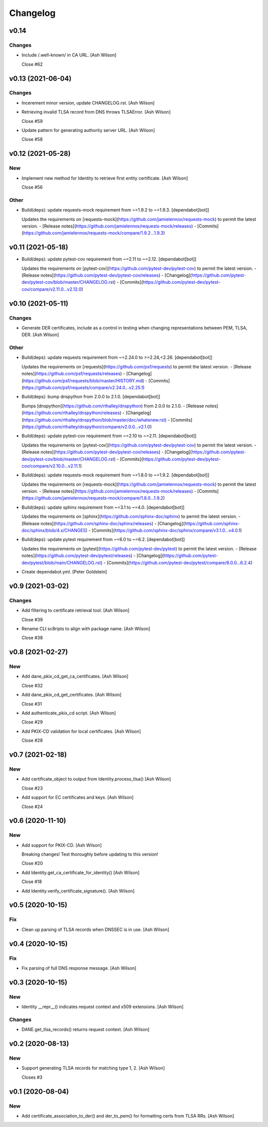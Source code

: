 Changelog
=========


v0.14
-----

Changes
~~~~~~~
- Include /.well-known/ in CA URL. [Ash Wilson]

  Close #62


v0.13 (2021-06-04)
------------------

Changes
~~~~~~~
- Incerement minor version, update CHANGELOG.rst. [Ash Wilson]
- Retrieving invalid TLSA record from DNS throws TLSAError. [Ash Wilson]

  Close #59
- Update pattern for generating authority server URL. [Ash Wilson]

  Close #58


v0.12 (2021-05-28)
------------------

New
~~~
- Implement new method for Identity to retrieve first entity
  certificate. [Ash Wilson]

  Close #56

Other
~~~~~
- Build(deps): update requests-mock requirement from ~=1.9.2 to ~=1.9.3.
  [dependabot[bot]]

  Updates the requirements on [requests-mock](https://github.com/jamielennox/requests-mock) to permit the latest version.
  - [Release notes](https://github.com/jamielennox/requests-mock/releases)
  - [Commits](https://github.com/jamielennox/requests-mock/compare/1.9.2...1.9.3)


v0.11 (2021-05-18)
------------------
- Build(deps): update pytest-cov requirement from ~=2.11 to ~=2.12.
  [dependabot[bot]]

  Updates the requirements on [pytest-cov](https://github.com/pytest-dev/pytest-cov) to permit the latest version.
  - [Release notes](https://github.com/pytest-dev/pytest-cov/releases)
  - [Changelog](https://github.com/pytest-dev/pytest-cov/blob/master/CHANGELOG.rst)
  - [Commits](https://github.com/pytest-dev/pytest-cov/compare/v2.11.0...v2.12.0)


v0.10 (2021-05-11)
------------------

Changes
~~~~~~~
- Generate DER certificates, include as a control in testing when
  changing representations between PEM, TLSA, DER. [Ash Wilson]

Other
~~~~~
- Build(deps): update requests requirement from ~=2.24.0 to
  >=2.24,<2.26. [dependabot[bot]]

  Updates the requirements on [requests](https://github.com/psf/requests) to permit the latest version.
  - [Release notes](https://github.com/psf/requests/releases)
  - [Changelog](https://github.com/psf/requests/blob/master/HISTORY.md)
  - [Commits](https://github.com/psf/requests/compare/v2.24.0...v2.25.1)
- Build(deps): bump dnspython from 2.0.0 to 2.1.0. [dependabot[bot]]

  Bumps [dnspython](https://github.com/rthalley/dnspython) from 2.0.0 to 2.1.0.
  - [Release notes](https://github.com/rthalley/dnspython/releases)
  - [Changelog](https://github.com/rthalley/dnspython/blob/master/doc/whatsnew.rst)
  - [Commits](https://github.com/rthalley/dnspython/compare/v2.0.0...v2.1.0)
- Build(deps): update pytest-cov requirement from ~=2.10 to ~=2.11.
  [dependabot[bot]]

  Updates the requirements on [pytest-cov](https://github.com/pytest-dev/pytest-cov) to permit the latest version.
  - [Release notes](https://github.com/pytest-dev/pytest-cov/releases)
  - [Changelog](https://github.com/pytest-dev/pytest-cov/blob/master/CHANGELOG.rst)
  - [Commits](https://github.com/pytest-dev/pytest-cov/compare/v2.10.0...v2.11.1)
- Build(deps): update requests-mock requirement from ~=1.8.0 to ~=1.9.2.
  [dependabot[bot]]

  Updates the requirements on [requests-mock](https://github.com/jamielennox/requests-mock) to permit the latest version.
  - [Release notes](https://github.com/jamielennox/requests-mock/releases)
  - [Commits](https://github.com/jamielennox/requests-mock/compare/1.8.0...1.9.2)
- Build(deps): update sphinx requirement from ~=3.1 to ~=4.0.
  [dependabot[bot]]

  Updates the requirements on [sphinx](https://github.com/sphinx-doc/sphinx) to permit the latest version.
  - [Release notes](https://github.com/sphinx-doc/sphinx/releases)
  - [Changelog](https://github.com/sphinx-doc/sphinx/blob/4.x/CHANGES)
  - [Commits](https://github.com/sphinx-doc/sphinx/compare/v3.1.0...v4.0.1)
- Build(deps): update pytest requirement from ~=6.0 to ~=6.2.
  [dependabot[bot]]

  Updates the requirements on [pytest](https://github.com/pytest-dev/pytest) to permit the latest version.
  - [Release notes](https://github.com/pytest-dev/pytest/releases)
  - [Changelog](https://github.com/pytest-dev/pytest/blob/main/CHANGELOG.rst)
  - [Commits](https://github.com/pytest-dev/pytest/compare/6.0.0...6.2.4)
- Create dependabot.yml. [Peter Goldstein]


v0.9 (2021-03-02)
-----------------

Changes
~~~~~~~
- Add filtering to certificate retrieval tool. [Ash Wilson]

  Close #39
- Rename CLI sc8ripts to align with package name. [Ash Wilson]

  Close #38


v0.8 (2021-02-27)
-----------------

New
~~~
- Add dane_pkix_cd_get_ca_certificates. [Ash Wilson]

  Close #32
- Add dane_pkix_cd_get_certificates. [Ash Wilson]

  Close #31
- Add authenticate_pkix_cd script. [Ash Wilson]

  Close #29
- Add PKIX-CD validation for local certificates. [Ash Wilson]

  Close #28


v0.7 (2021-02-18)
-----------------

New
~~~
- Add certificate_object to output from Identity.process_tlsa() [Ash
  Wilson]

  Close #23
- Add support for EC certificates and keys. [Ash Wilson]

  Close #24


v0.6 (2020-11-10)
-----------------

New
~~~
- Add support for PKIX-CD. [Ash Wilson]

  Breaking changes! Test thoroughly before updating to this version!

  Close #20
- Add Identity.get_ca_certificate_for_identity() [Ash Wilson]

  Close #18
- Add Identity.verify_certificate_signature(). [Ash Wilson]


v0.5 (2020-10-15)
-----------------

Fix
~~~
- Clean up parsing of TLSA records when DNSSEC is in use. [Ash Wilson]


v0.4 (2020-10-15)
-----------------

Fix
~~~
- Fix parsing of full DNS response message. [Ash Wilson]


v0.3 (2020-10-15)
-----------------

New
~~~
- Identity __repr__() indicates request context and x509 extensions.
  [Ash Wilson]

Changes
~~~~~~~
- DANE.get_tlsa_records() returns request context. [Ash Wilson]


v0.2 (2020-08-13)
-----------------

New
~~~
- Support generating TLSA records for matching type 1, 2. [Ash Wilson]

  Closes #3


v0.1 (2020-08-04)
-----------------

New
~~~
- Add certificate_association_to_der() and der_to_pem() for formatting
  certs from TLSA RRs. [Ash Wilson]


